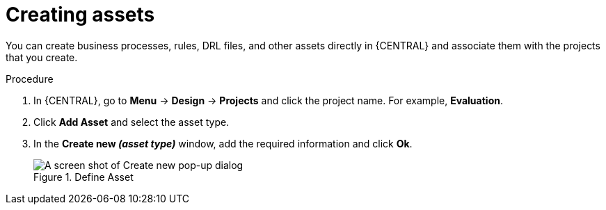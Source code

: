 [id='creating_assets_proc_{context}']
= Creating assets

You can create business processes, rules, DRL files, and other assets directly in {CENTRAL} and associate them with the projects that you create.

.Procedure
. In {CENTRAL}, go to *Menu* -> *Design* -> *Projects* and click the project name. For example, *Evaluation*.
. Click *Add Asset* and select the asset type.
. In the *Create new _(asset type)_* window, add the required information and click *Ok*.
+
.Define Asset
image::3275.png[A screen shot of Create new pop-up dialog]
